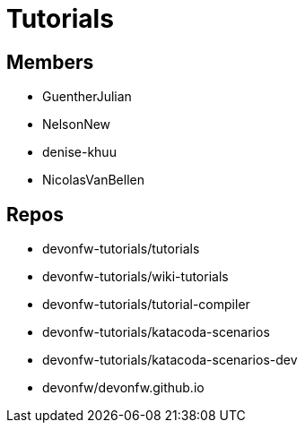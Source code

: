 = Tutorials

== Members

* GuentherJulian
* NelsonNew
* denise-khuu
* NicolasVanBellen

== Repos
* devonfw-tutorials/tutorials
* devonfw-tutorials/wiki-tutorials
* devonfw-tutorials/tutorial-compiler
* devonfw-tutorials/katacoda-scenarios
* devonfw-tutorials/katacoda-scenarios-dev
* devonfw/devonfw.github.io



